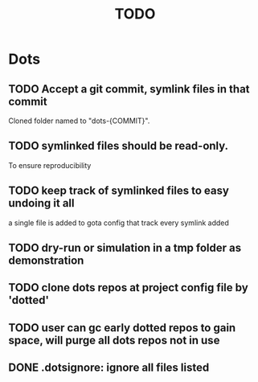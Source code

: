 #+TITLE: TODO

* Dots
** TODO Accept a git commit, symlink files in that commit
Cloned folder named to "dots-{COMMIT}".

** TODO symlinked files should be read-only.
To ensure reproducibility
** TODO keep track of symlinked files to easy undoing it all
a single file is added to gota config that track every symlink added
** TODO dry-run or simulation in a tmp folder as demonstration
** TODO clone dots repos at project config file by 'dotted'
** TODO user can gc early dotted repos to gain space, will purge all dots repos not in use
** DONE .dotsignore: ignore all files listed
